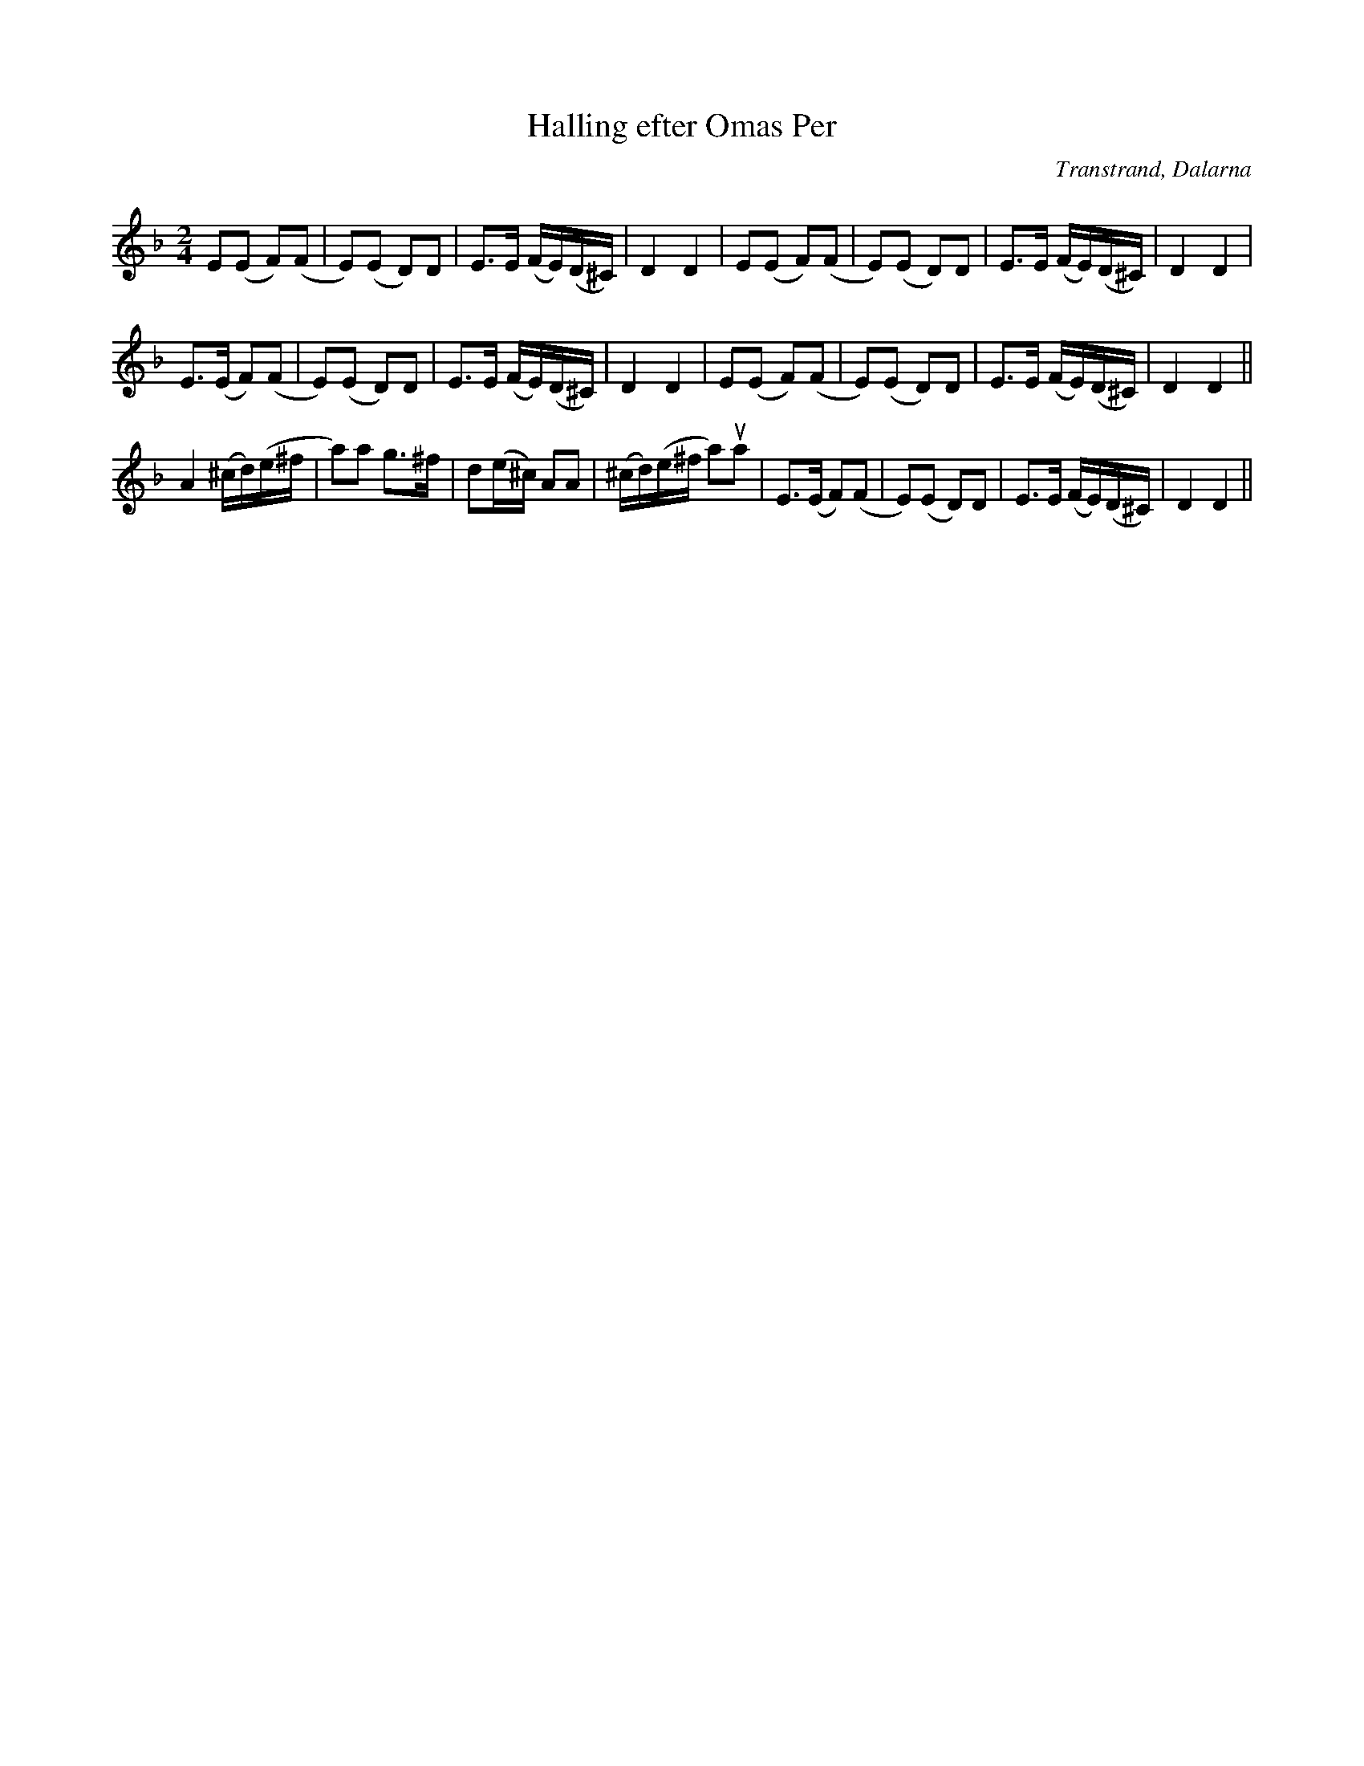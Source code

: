 %%abc-charset utf-8

%FolkWiki Känd genom: [[!Mattias Helje]]
X:1
T:Halling efter Omas Per
R:Halling
B:Jämför EÖ, nr 408
Z:Anton Teljebäck
O:Transtrand, Dalarna
S:efter Omas Per
M:2/4
L:1/8
K:Dm
E(E F)(F | E)(E D)D | E>E (F/E/)(D/^C/) | D2 D2 |E(E F)(F | E)(E D)D | E>E (F/E/)(D/^C/) | D2 D2 |
E>(E F)(F | E)(E D)D | E>E (F/E/)(D/^C/) | D2 D2 |E(E F)(F | E)(E D)D | E>E (F/E/)(D/^C/) | D2 D2 ||
A2 (^c/d/)(e/^f/ | a)a g>^f | d(e/^c/) AA | (^c/d/)(e/^f/ a)ua |E>(E F)(F | E)(E D)D | E>E (F/E/)(D/^C/) | D2 D2 ||

